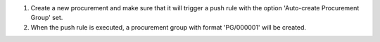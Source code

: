 #. Create a new procurement and make sure that it will trigger a push rule
   with the option 'Auto-create Procurement Group' set.
#. When the push rule is executed, a procurement group with
   format 'PG/000001' will be created.
